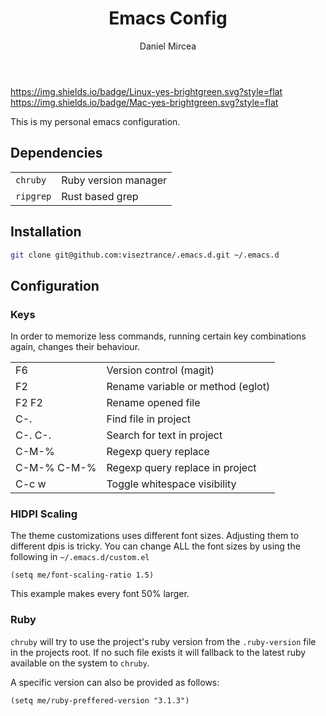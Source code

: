 #+TITLE: Emacs Config
#+AUTHOR: Daniel Mircea

[[https://img.shields.io/badge/Linux-yes-brightgreen.svg?style=flat]]
[[https://img.shields.io/badge/Mac-yes-brightgreen.svg?style=flat]]

This is my personal emacs configuration.

** Dependencies
| =chruby=       | Ruby version manager |
| =ripgrep=      | Rust based grep      |

** Installation
#+BEGIN_SRC sh
  git clone git@github.com:viseztrance/.emacs.d.git ~/.emacs.d
#+END_SRC

** Configuration

*** Keys
In order to memorize less commands, running certain key combinations again, changes their behaviour.

| F6          | Version control (magit)           |
| F2          | Rename variable or method (eglot) |
| F2 F2       | Rename opened file                |
| C-.         | Find file in project              |
| C-. C-.     | Search for text in project        |
| C-M-%       | Regexp query replace              |
| C-M-% C-M-% | Regexp query replace in project   |
| C-c w       | Toggle whitespace visibility      |

*** HIDPI Scaling
The theme customizations uses different font sizes. Adjusting them to different dpis is tricky.
You can change ALL the font sizes by using the following in =~/.emacs.d/custom.el=

#+BEGIN_SRC elisp
  (setq me/font-scaling-ratio 1.5)
#+END_SRC

This example makes every font 50% larger.

*** Ruby

=chruby= will try to use the project's ruby version from the =.ruby-version= file in the projects root.
If no such file exists it will fallback to the latest ruby available on the system to =chruby=.

A specific version can also be provided as follows:

#+BEGIN_SRC elisp
  (setq me/ruby-preffered-version "3.1.3")
#+END_SRC
